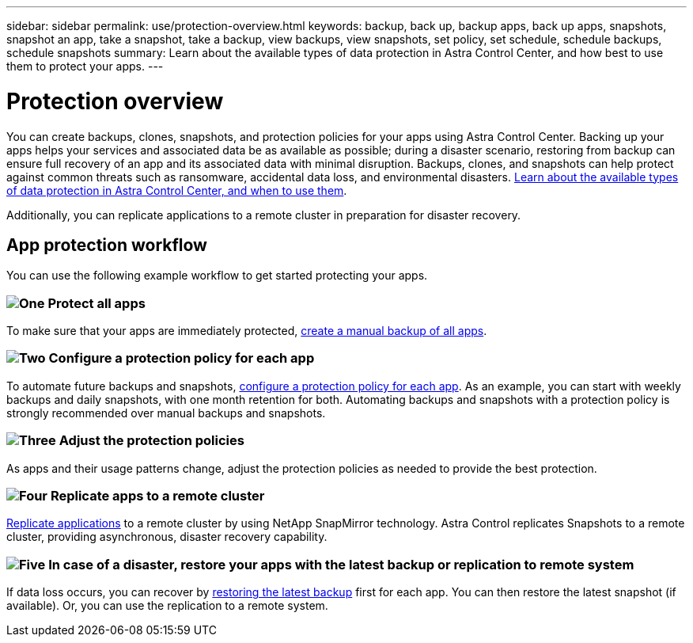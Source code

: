 ---
sidebar: sidebar
permalink: use/protection-overview.html
keywords: backup, back up, backup apps, back up apps, snapshots, snapshot an app, take a snapshot, take a backup, view backups, view snapshots, set policy, set schedule, schedule backups, schedule snapshots
summary: Learn about the available types of data protection in Astra Control Center, and how best to use them to protect your apps.
---

= Protection overview
:hardbreaks:
:icons: font
:imagesdir: ../media/use/

You can create backups, clones, snapshots, and protection policies for your apps using Astra Control Center. Backing up your apps helps your services and associated data be as available as possible; during a disaster scenario, restoring from backup can ensure full recovery of an app and its associated data with minimal disruption. Backups, clones, and snapshots can help protect against common threats such as ransomware, accidental data loss, and environmental disasters. link:../concepts/data-protection.html[Learn about the available types of data protection in Astra Control Center, and when to use them].

Additionally, you can replicate applications to a remote cluster in preparation for disaster recovery.

== App protection workflow

You can use the following example workflow to get started protecting your apps.

=== image:https://raw.githubusercontent.com/NetAppDocs/common/main/media/number-1.png[One] Protect all apps

[role="quick-margin-para"]
To make sure that your apps are immediately protected, link:protect-apps.html#create-a-backup[create a manual backup of all apps].

=== image:https://raw.githubusercontent.com/NetAppDocs/common/main/media/number-2.png[Two] Configure a protection policy for each app

[role="quick-margin-para"]
To automate future backups and snapshots, link:protect-apps.html#configure-a-protection-policy[configure a protection policy for each app]. As an example, you can start with weekly backups and daily snapshots, with one month retention for both. Automating backups and snapshots with a protection policy is strongly recommended over manual backups and snapshots.

=== image:https://raw.githubusercontent.com/NetAppDocs/common/main/media/number-3.png[Three] Adjust the protection policies

[role="quick-margin-para"]
As apps and their usage patterns change, adjust the protection policies as needed to provide the best protection.

=== image:https://raw.githubusercontent.com/NetAppDocs/common/main/media/number-4.png[Four] Replicate apps to a remote cluster

[role="quick-margin-para"]
link:replicate_snapmirror.html[Replicate applications] to a remote cluster by  using NetApp SnapMirror technology. Astra Control replicates Snapshots to a remote cluster, providing asynchronous, disaster recovery capability.

=== image:https://raw.githubusercontent.com/NetAppDocs/common/main/media/number-5.png[Five] In case of a disaster, restore your apps with the latest backup or replication to remote system

[role="quick-margin-para"]
If data loss occurs, you can recover by link:restore-apps.html[restoring the latest backup] first for each app. You can then restore the latest snapshot (if available). Or, you can use the replication to a remote system.
